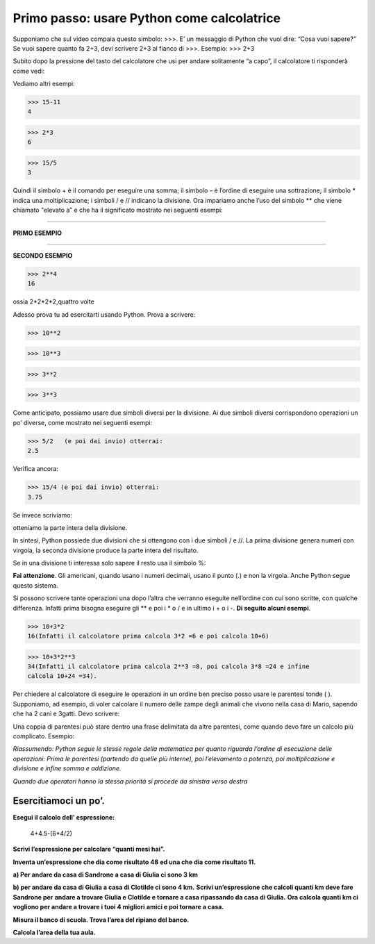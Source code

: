 

=================================================
**Primo passo:   usare Python come calcolatrice**
=================================================

.. role:: red

.. role:: boltblue

Supponiamo che sul video compaia questo simbolo:  >>>. 
E’ un messaggio di Python che vuol dire: :red:`“Cosa vuoi sapere?”`
Se vuoi sapere quanto fa 2+3, devi scrivere 2+3 al fianco di 
>>>.
Esempio:
>>> 2+3

..  image:: images/nuvola.png
    :align: center
    


Subito dopo la pressione del tasto del calcolatore che usi 
per andare solitamente “a capo”, il calcolatore ti risponderà come vedi:



.. activecode:: somma
   :coach:
   :caption: 

   print(2+3)
  

Vediamo altri esempi:     

>>> 15-11
4

>>> 2*3
6

>>> 15/5
3                                     
                                     


Quindi il simbolo :red:`+` è il comando per eseguire una somma;
il simbolo :red:`–` è l’ordine di eseguire una sottrazione; 
il simbolo :red:`*` indica una moltiplicazione;
i simboli  :red:`/` e :red:`//` indicano la divisione.
Ora impariamo anche l’uso del simbolo :red:`**` che viene 
chiamato :red:`"elevato a”`
e che ha il significato mostrato 
nei seguenti esempi:

:::::::::::::::::::

**PRIMO ESEMPIO**


.. activecode:: primo esmpio
   :coach:
   :caption: ossia 2*2*2,tre volte
  
   print(2**3)

:::::::::::::::::::

**SECONDO ESEMPIO**



>>> 2**4
16

   
ossia 2*2*2*2,quattro volte



.. image:: images/nuvola2.png
   :align: right
   :width: 240
   

Adesso prova tu ad esercitarti usando Python. Prova a scrivere:

>>> 10**2

>>> 10**3

>>> 3**2

>>> 3**3

Come anticipato, possiamo usare due simboli diversi per la divisione. 
Ai due simboli diversi corrispondono operazioni un po’ diverse, come mostrato 
nei seguenti esempi:

>>> 5/2   (e poi dai invio) otterrai:
2.5

Verifica ancora:

>>> 15/4 (e poi dai invio) otterrai:
3.75


Se invece scriviamo: 

.. activecode:: esempio3
   :coach:
   :caption: divisione con //
   
   print(5//2)
   
   print(5.0//2.0)

otteniamo la parte intera della divisione.

In sintesi, Python  possiede due divisioni che si 
ottengono con i due simboli / e //. La prima divisione 
genera numeri con virgola, la seconda divisione 
produce la parte intera del risultato.

Se in una divisione ti interessa solo sapere il resto usa il simbolo %: 

.. activecode:: esempio
   :coach:
   :caption: divisione con %
   
   print(15%12)

**Fai attenzione**. Gli americani, quando usano i numeri decimali, usano il punto 
(.) e non la virgola. Anche Python segue questo sistema.

Si possono scrivere tante operazioni una dopo l’altra che 
verranno eseguite nell’ordine con cui sono scritte, con qualche 
differenza. Infatti prima bisogna eseguire  gli :red:`**` e poi i :red:`*` o :red:`/` e 
in ultimo i :red:`+` o i :red:`-`. **Di seguito alcuni esempi**.

.. activecode:: operazioni1
   :coach:
   :caption: serie di operazioni
   
   print(2*3+4)

.. activecode:: operaioni2
   :coach:
   :caption: serie di operazioni
   
   print(6/2-1)

>>> 10+3*2
16(Infatti il calcolatore prima calcola 3*2 =6 e poi calcola 10+6)


>>> 10+3*2**3
34(Infatti il calcolatore prima calcola 2**3 =8, poi calcola 3*8 =24 e infine
calcola 10+24 =34).


Per chiedere al calcolatore di eseguire le operazioni in un ordine ben preciso
posso usare le parentesi tonde ( ).
Supponiamo, ad esempio, di voler calcolare il numero delle zampe degli animali
che vivono nella casa di Mario, sapendo che
ha 2 cani e 3gatti. Devo scrivere:

.. activecode:: parentesi
   :coach:
   :caption: operazioni con parentesi tonde
   
   print(2+3)*4

Una coppia di parentesi può stare dentro una frase 
delimitata da altre parentesi, come quando devo fare un 
calcolo più complicato. Esempio:

.. activecode:: parentesi2                          
   :coach:                                            
   :caption: operazioni con più parentesi         
       
   print(20*(4+1))/(3+1)                             

   print((20*(4+1))/(3+1))                                  


*Riassumendo: Python segue le stesse regole
della matematica per quanto riguarda l’ordine
di esecuzione delle operazioni:
Prima le parentesi (partendo da quelle più
interne), poi l’elevamento a potenza, poi
moltiplicazione e divisione e infine somma e addizione.*

*Quando due operatori hanno la stessa priorità si 
procede da sinistra verso destra*



:boltblue:`Esercitiamoci un po’.`
:::::::::::::::::::::::::::::::::                             

**Esegui il calcolo dell’ espressione:** 
 

  4+4.5-(6*4/2)  
                                         

**Scrivi l’espressione per calcolare “quanti mesi hai”.** 

**Inventa un’espressione che dia come risultato 48**
**ed una che dia come risultato 11.**

**a) Per andare da casa di Sandrone a casa di Giulia ci sono 3 km** 

**b) per andare da casa di Giulia a casa di Clotilde ci sono 4 km.**
**Scrivi un’espressione che calcoli quanti km deve fare Sandrone per**
**andare a trovare Giulia e Clotilde  e tornare a casa ripassando da casa**
**di Giulia.**
**Ora calcola quanti km ci vogliono per andare a trovare i tuoi 4 migliori**
**amici e poi tornare a casa.**

**Misura il banco di scuola. Trova l’area del ripiano del banco.**

**Calcola l’area della tua aula.**

